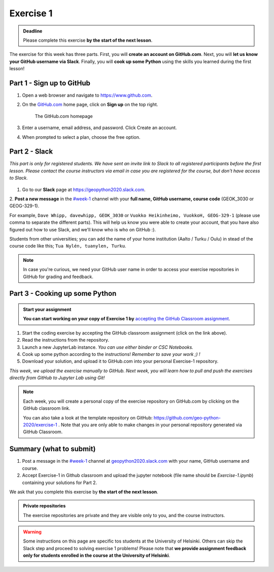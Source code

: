 Exercise 1
==========

.. admonition:: Deadline

    Please complete this exercise **by the start of the next lesson**.

The exercise for this week has three parts. First, you will **create an account on GitHub.com**. Next, you will
**let us know your GitHub username via Slack**. Finally, you will **cook up some Python** using the skills you learned during the first lesson!

Part 1 - Sign up to GitHub
---------------------------

1. Open a web browser and navigate to https://www.github.com.
2. On the `GitHub.com <https://www.github.com>`__ home page, click on **Sign up** on the top right.

    .. figure:: img/GitHub.png
        :width: 600px
        :align: center
        :alt: Signing up for GitHub.com

        The GitHub.com homepage

3. Enter a username, email address, and password. Click Create an account.
4. When prompted to select a plan, choose the free option.

Part 2 - Slack
-------------------

*This part is only for registered students. We have sent an invite link to Slack to all registered participants before the first lesson.*
*Please contact the course instructors via email in case you are registered for the course, but don't have access to Slack.*

.. figure:: img/Slack-logo.png
   :width: 150px

1. Go to our **Slack** page at https://geopython2020.slack.com.
2. **Post a new message** in the `#week-1 <https://geo-python-2020.slack.com/archives/C018Z51GKNG>`__ channel with
your **full name, GitHub username, course code** (GEOK_3030 or GEOG-329-1).

For example,
``Dave Whipp, davewhipp, GEOK_3030``
or
``Vuokko Heikinheimo, VuokkoH, GEOG-329-1``
(please use comma to separate the different parts).
This will help us know you were able to create your account, that you have also figured out how to use Slack,
and we'll know who is who on GitHub :).

Students from other universities; you can add the name of your home institution (Aalto / Turku / Oulu) in stead of the course code like this;
``Tua Nylén, tuanylen, Turku``.

.. note::

    In case you're curious, we need your GitHub user name in order to access your exercise repositories in GitHub
    for grading and feedback.

Part 3 - Cooking up some Python
-------------------------------

.. image:: https://img.shields.io/badge/launch-binder-red.svg
   :target: https://mybinder.org/v2/gh/Geo-Python-2019/Binder/master?urlpath=lab
   
.. image:: https://img.shields.io/badge/launch-CSC%20notebook-blue.svg
   :target: https://notebooks.csc.fi/#/blueprint/7e62ac3bddf74483b7ac7333721630e2


.. admonition:: Start your assignment

    **You can start working on your copy of Exercise 1 by** `accepting the GitHub Classroom assignment <https://classroom.github.com/a/8GzFdvOv>`__.


1. Start the coding exercise by accepting the GitHub classroom assignment (click on the link above).
2. Read the instructions from the repository.
3. Launch a new JupyterLab instance. *You can use either binder or CSC Notebooks.*
4. Cook up some python according to the instructions!  *Remember to save your work ;) !*
5. Download your solution, and upload it to GitHub.com into your personal Exercise-1 repository.

*This week, we upload the exercise manually to GitHub. Next week, you will learn how to pull and push the exercises directly from GitHub to Jupyter Lab using Git!*

.. note::

    Each week, you will create a personal copy of the exercise repository on GitHub.com by clicking on the GitHub classroom link.

    You can also take a look at the template repository on GitHub: https://github.com/geo-python-2020/exercise-1 .
    Note that you are only able to make changes in your personal repository generated via GitHub Classroom.

Summary (what to submit)
-------------------------

1. Post a message in the `#week-1 <https://geo-python-2020.slack.com/archives/C018Z51GKNG>`__ channel at `geopython2020.slack.com <https://geopython2020.slack.com>`__ with your name, GitHub username and course.
2. Accept Exercise-1 in Github classroom and upload the jupyter notebook (file name should be `Exercise-1.ipynb`) containing your solutions for Part 2.

We ask that you complete this exercise by **the start of the next lesson**.

.. admonition:: Private repositories

   The exercise repositories are private and they are visible only to you, and the course instructors.


.. warning::

    Some instructions on this page are specific tos students at the University of Helsinki. Others can skip
    the Slack step and proceed to solving exercise 1 problems! Please note that
    **we provide assignment feedback only for students enrolled in the course at the University of Helsinki**.